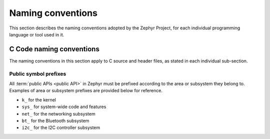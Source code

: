 .. _naming_conventions:

Naming conventions
##################

This section describes the naming conventions adopted by the Zephyr
Project, for each individual programming language or tool used in it.

C Code naming conventions
*************************

The naming conventions in this section apply to C source and header files,
as stated in each individual sub-section.

Public symbol prefixes
======================

All :term:`public APIs <public API>` in Zephyr must be prefixed according
to the area or subsystem they belong to. Examples of area or subsystem prefixes
are provided below for reference.

* ``k_`` for the kernel
* ``sys_`` for system-wide code and features
* ``net_`` for the networking subsystem
* ``bt_`` for the Bluetooth subsystem
* ``i2c_`` for the I2C controller subsystem
